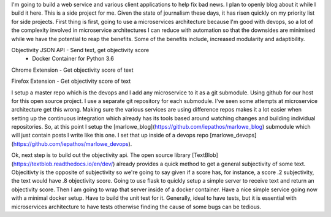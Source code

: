 I'm going to build a web service and various client applications to help fix bad news.  I plan to openly blog about it while I build it here.  This is a side project for me.  Given the state of journalism these days, it has risen quickly on my priority list for side projects.  First thing is first, going to use a microservices architecture because I'm good with devops, so a lot of the complexity involved in microservice architectures I can reduce with automation so that the downsides are minimised while we have the potential to reap the benefits.  Some of the benefits include, increased modularity and adaptibility.

Objectivity JSON API - Send text, get objectivity score
    - Docker Container for Python 3.6

Chrome Extension - Get objectivity score of text

Firefox Extension - Get objectivity score of text



I setup a master repo which is the devops and I add any microservice to it as a git submodule.  Using github for our host for this open source project.  I use a separate git repository for each submodule.  I've seen some attempts at microservice architecture get this wrong.  Making sure the various services are using difference repos makes it a lot easier when setting up the continuous integration which already has its tools based around watching changes and building individual repositories.  So, at this point I setup the [marlowe_blog](https://github.com/iepathos/marlowe_blog) submodule which will just contain posts I write like this one.  I set that up inside of a devops repo [marlowe_devops](https://github.com/iepathos/marlowe_devops).  


Ok, next step is to build out the objectivity api.  The open source library [TextBlob](https://textblob.readthedocs.io/en/dev/) already provides a quick method to get a general subjectivity of some text.  Objecitivty is the opposite of subjectivity so we're going to say given if a score has, for instance, a score .2 subjectivity, the text would have .8 objectivity score.  Going to use flask to quickly setup a simple server to receive text and return an objectivity score.  Then I am going to wrap that server inside of a docker container.  Have a nice simple service going now with a minimal docker setup.  Have to build the unit test for it.  Generally, ideal to have tests, but it is essential with microservices
architecture to have tests otherwise finding the cause of some bugs can be tedious.